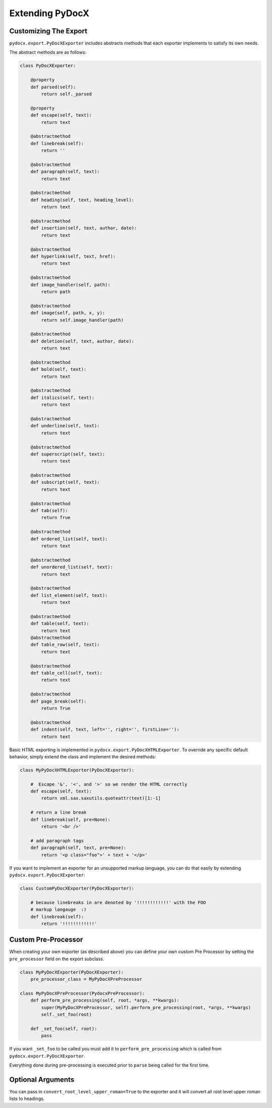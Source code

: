 ################
Extending PyDocX
################

Customizing The Export
######################

``pydocx.export.PyDocXExporter``
includes abstracts methods
that each exporter implements
to satisfy its own needs.

The abstract methods are as follows:

.. code-block:: python

    class PyDocXExporter:

        @property
        def parsed(self):
            return self._parsed

        @property
        def escape(self, text):
            return text

        @abstractmethod
        def linebreak(self):
            return ''

        @abstractmethod
        def paragraph(self, text):
            return text

        @abstractmethod
        def heading(self, text, heading_level):
            return text

        @abstractmethod
        def insertion(self, text, author, date):
            return text

        @abstractmethod
        def hyperlink(self, text, href):
            return text

        @abstractmethod
        def image_handler(self, path):
            return path

        @abstractmethod
        def image(self, path, x, y):
            return self.image_handler(path)

        @abstractmethod
        def deletion(self, text, author, date):
            return text

        @abstractmethod
        def bold(self, text):
            return text

        @abstractmethod
        def italics(self, text):
            return text

        @abstractmethod
        def underline(self, text):
            return text

        @abstractmethod
        def superscript(self, text):
            return text

        @abstractmethod
        def subscript(self, text):
            return text

        @abstractmethod
        def tab(self):
            return True

        @abstractmethod
        def ordered_list(self, text):
            return text

        @abstractmethod
        def unordered_list(self, text):
            return text

        @abstractmethod
        def list_element(self, text):
            return text

        @abstractmethod
        def table(self, text):
            return text 
        @abstractmethod
        def table_row(self, text):
            return text

        @abstractmethod
        def table_cell(self, text):
            return text

        @abstractmethod
        def page_break(self):
            return True

        @abstractmethod
        def indent(self, text, left='', right='', firstLine=''):
            return text

Basic HTML exporting
is implemented in
``pydocx.export.PyDocXHTMLExporter``.
To override any specific default behavior,
simply extend the class
and implement the desired methods:

.. code-block:: python

    class MyPyDocXHTMLExporter(PyDocXExporter):

        #  Escape '&', '<', and '>' so we render the HTML correctly
        def escape(self, text):
            return xml.sax.saxutils.quoteattr(text)[1:-1]

        # return a line break
        def linebreak(self, pre=None):
            return '<br />'

        # add paragraph tags
        def paragraph(self, text, pre=None):
            return '<p class="foo">' + text + '</p>'


If you want to implement an exporter
for an unsupported markup language,
you can do that easily
by extending ``pydocx.export.PyDocXExporter``:

.. code-block:: python

    class CustomPyDocXExporter(PyDocXExporter):

        # because linebreaks in are denoted by '!!!!!!!!!!!!' with the FOO
        # markup langauge  :)
        def linebreak(self):
            return '!!!!!!!!!!!!'

Custom Pre-Processor
####################

When creating your own exporter
(as described above)
you can define
your own custom Pre Processor
by setting
the ``pre_processor``
field on the export subclass.

.. code-block:: python

    class MyPyDocXExporter(PyDocXExporter):
        pre_processor_class = MyPyDocXPreProcessor

    class MyPyDocXPreProcessor(PydocxPreProcessor):
        def perform_pre_processing(self, root, *args, **kwargs):
            super(MyPyDocXPreProcessor, self).perform_pre_processing(root, *args, **kwargs)
            self._set_foo(root)

        def _set_foo(self, root):
            pass

If you want ``_set_foo``
to be called
you must add it
to ``perform_pre_processing``
which is called from
``pydocx.export.PyDocXExporter``.

Everything done during pre-processing
is executed prior to ``parse``
being called for the first time.

Optional Arguments
##################

You can pass in
``convert_root_level_upper_roman=True``
to the exporter
and it will convert
all root level upper roman lists
to headings.
